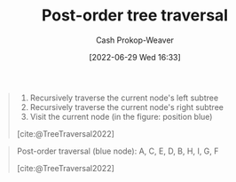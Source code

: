 :PROPERTIES:
:ID:       81611da6-3ea4-45d9-b2db-b96ed95d946d
:LAST_MODIFIED: [2023-09-05 Tue 20:19]
:END:
#+title: Post-order tree traversal
#+hugo_custom_front_matter: :slug "81611da6-3ea4-45d9-b2db-b96ed95d946d"
#+author: Cash Prokop-Weaver
#+date: [2022-06-29 Wed 16:33]
#+filetags: :concept:

#+begin_quote
1. Recursively traverse the current node's left subtree
2. Recursively traverse the current node's right subtree
1. Visit the current node (in the figure: position blue)

[cite:@TreeTraversal2022]
#+end_quote

#+begin_quote
Post-order traversal (blue node): A, C, E, D, B, H, I, G, F

[[file:Sorted_binary_tree_ALL_RGB.svg.png]]

[cite:@TreeTraversal2022]
#+end_quote
* Flashcards :noexport:
:PROPERTIES:
:ANKI_DECK: Default
:END:
** Describe :fc:
:PROPERTIES:
:ID:       738d0ef6-d0dd-422c-9fc2-92aa91f2ff9e
:ANKI_NOTE_ID: 1656857222608
:FC_CREATED: 2022-07-03T14:07:02Z
:FC_TYPE:  double
:END:
:REVIEW_DATA:
| position | ease | box | interval | due                  |
|----------+------+-----+----------+----------------------|
| front    | 2.95 |   7 |   453.84 | 2024-08-09T12:46:43Z |
| back     | 2.95 |   7 |   486.17 | 2024-10-18T00:53:58Z |
:END:
[[id:81611da6-3ea4-45d9-b2db-b96ed95d946d][Post-order tree traversal]]
*** Back
Priority order for traversing the list:

1. Left: Recursively traverse the current node's left subtree, if possible
2. Right: Recursively traverse the current node's right subtree, if possible
1. Node: Visit the current node

*** Source
[cite:@TreeTraversal2022]
#+print_bibliography: